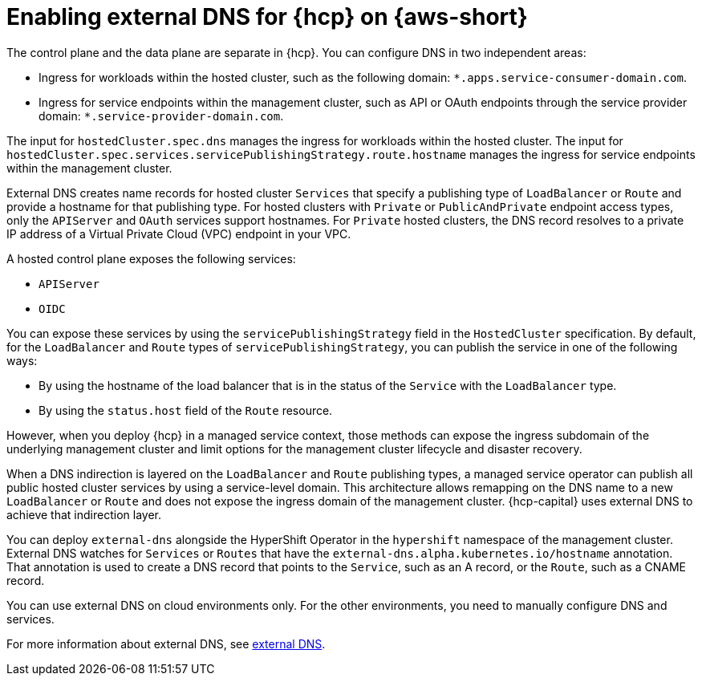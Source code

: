 // Module included in the following assemblies:
//
// * hosted_control_planes/hcp-deploy/hcp-deploy-aws.adoc

:_mod-docs-content-type: CONCEPT
[id="hcp-aws-enable-ext-dns_{context}"]
= Enabling external DNS for {hcp} on {aws-short}

The control plane and the data plane are separate in {hcp}. You can configure DNS in two independent areas:

* Ingress for workloads within the hosted cluster, such as the following domain: `*.apps.service-consumer-domain.com`.

* Ingress for service endpoints within the management cluster, such as API or OAuth endpoints through the service provider domain: `*.service-provider-domain.com`.

The input for `hostedCluster.spec.dns` manages the ingress for workloads within the hosted cluster. The input for `hostedCluster.spec.services.servicePublishingStrategy.route.hostname` manages the ingress for service endpoints within the management cluster.

External DNS creates name records for hosted cluster `Services` that specify a publishing type of `LoadBalancer` or `Route` and provide a hostname for that publishing type. For hosted clusters with `Private` or `PublicAndPrivate` endpoint access types, only the `APIServer` and `OAuth` services support hostnames. For `Private` hosted clusters, the DNS record resolves to a private IP address of a Virtual Private Cloud (VPC) endpoint in your VPC.

A hosted control plane exposes the following services:

* `APIServer`
* `OIDC`

You can expose these services by using the `servicePublishingStrategy` field in the `HostedCluster` specification. By default, for the `LoadBalancer` and `Route` types of `servicePublishingStrategy`, you can publish the service in one of the following ways:

* By using the hostname of the load balancer that is in the status of the `Service` with the `LoadBalancer` type.
* By using the `status.host` field of the `Route` resource.

However, when you deploy {hcp} in a managed service context, those methods can expose the ingress subdomain of the underlying management cluster and limit options for the management cluster lifecycle and disaster recovery.

When a DNS indirection is layered on the `LoadBalancer` and `Route` publishing types, a managed service operator can publish all public hosted cluster services by using a service-level domain. This architecture allows remapping on the DNS name to a new `LoadBalancer` or `Route` and does not expose the ingress domain of the management cluster. {hcp-capital} uses external DNS to achieve that indirection layer.

You can deploy `external-dns` alongside the HyperShift Operator in the `hypershift` namespace of the management cluster. External DNS watches for `Services` or `Routes` that have the `external-dns.alpha.kubernetes.io/hostname` annotation. That annotation is used to create a DNS record that points to the `Service`, such as an A record, or the `Route`, such as a CNAME record.

You can use external DNS on cloud environments only. For the other environments, you need to manually configure DNS and services.

For more information about external DNS, see link:https://github.com/kubernetes-sigs/external-dns[external DNS].
